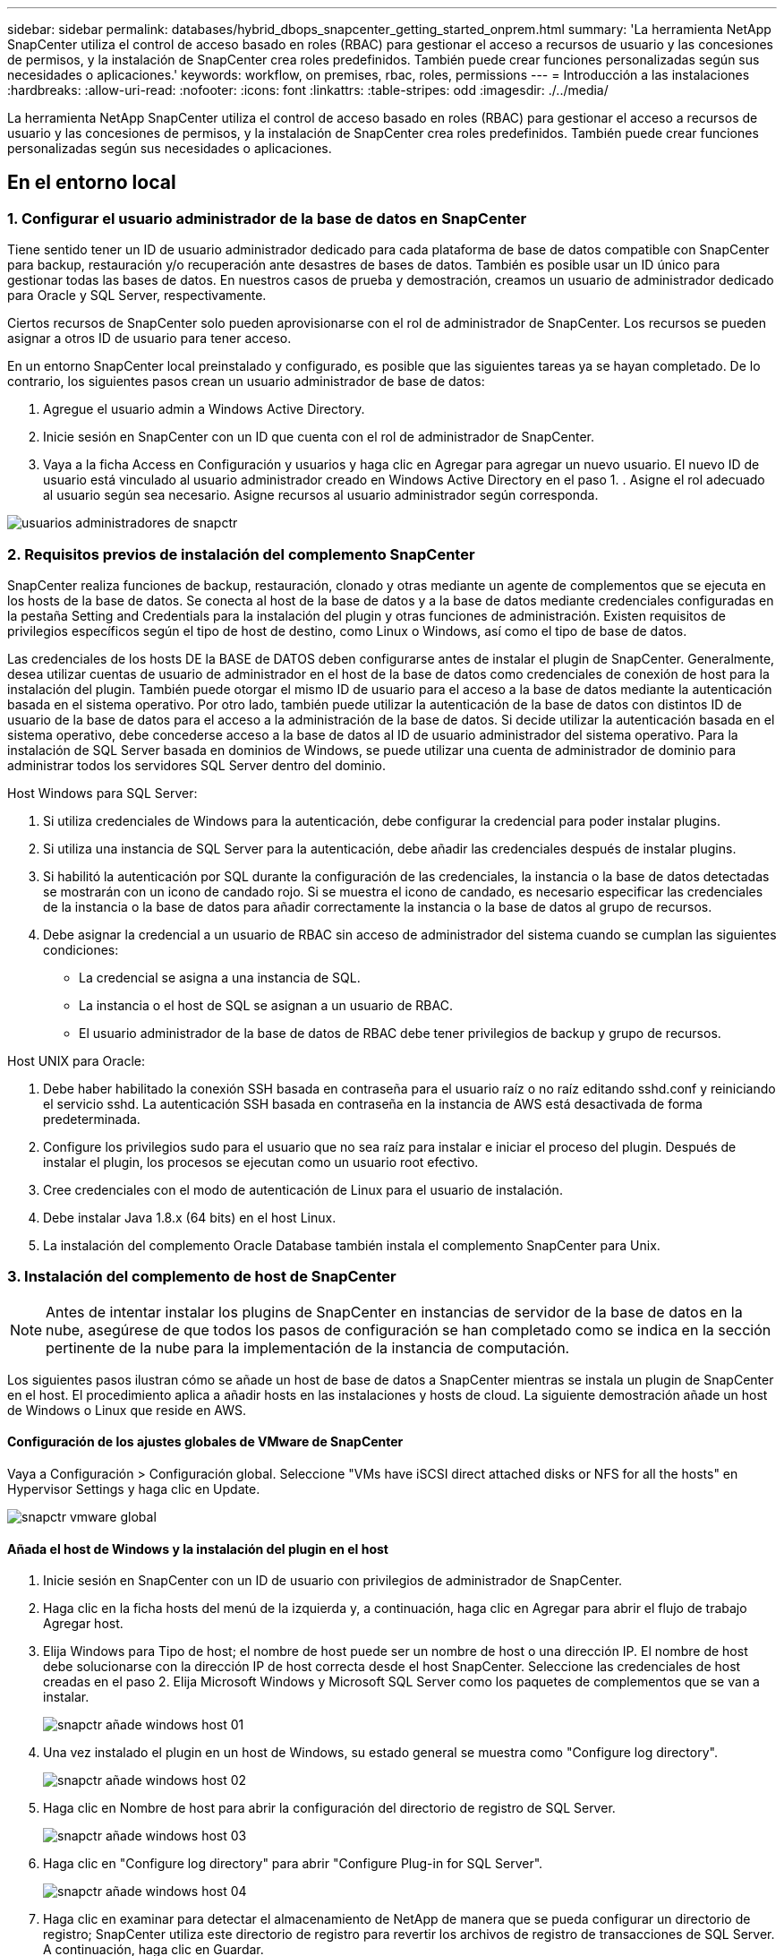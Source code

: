 ---
sidebar: sidebar 
permalink: databases/hybrid_dbops_snapcenter_getting_started_onprem.html 
summary: 'La herramienta NetApp SnapCenter utiliza el control de acceso basado en roles (RBAC) para gestionar el acceso a recursos de usuario y las concesiones de permisos, y la instalación de SnapCenter crea roles predefinidos. También puede crear funciones personalizadas según sus necesidades o aplicaciones.' 
keywords: workflow, on premises, rbac, roles, permissions 
---
= Introducción a las instalaciones
:hardbreaks:
:allow-uri-read: 
:nofooter: 
:icons: font
:linkattrs: 
:table-stripes: odd
:imagesdir: ./../media/


[role="lead"]
La herramienta NetApp SnapCenter utiliza el control de acceso basado en roles (RBAC) para gestionar el acceso a recursos de usuario y las concesiones de permisos, y la instalación de SnapCenter crea roles predefinidos. También puede crear funciones personalizadas según sus necesidades o aplicaciones.



== En el entorno local



=== 1. Configurar el usuario administrador de la base de datos en SnapCenter

Tiene sentido tener un ID de usuario administrador dedicado para cada plataforma de base de datos compatible con SnapCenter para backup, restauración y/o recuperación ante desastres de bases de datos. También es posible usar un ID único para gestionar todas las bases de datos. En nuestros casos de prueba y demostración, creamos un usuario de administrador dedicado para Oracle y SQL Server, respectivamente.

Ciertos recursos de SnapCenter solo pueden aprovisionarse con el rol de administrador de SnapCenter. Los recursos se pueden asignar a otros ID de usuario para tener acceso.

En un entorno SnapCenter local preinstalado y configurado, es posible que las siguientes tareas ya se hayan completado. De lo contrario, los siguientes pasos crean un usuario administrador de base de datos:

. Agregue el usuario admin a Windows Active Directory.
. Inicie sesión en SnapCenter con un ID que cuenta con el rol de administrador de SnapCenter.
. Vaya a la ficha Access en Configuración y usuarios y haga clic en Agregar para agregar un nuevo usuario. El nuevo ID de usuario está vinculado al usuario administrador creado en Windows Active Directory en el paso 1. . Asigne el rol adecuado al usuario según sea necesario. Asigne recursos al usuario administrador según corresponda.


image::snapctr_admin_users.PNG[usuarios administradores de snapctr]



=== 2. Requisitos previos de instalación del complemento SnapCenter

SnapCenter realiza funciones de backup, restauración, clonado y otras mediante un agente de complementos que se ejecuta en los hosts de la base de datos. Se conecta al host de la base de datos y a la base de datos mediante credenciales configuradas en la pestaña Setting and Credentials para la instalación del plugin y otras funciones de administración. Existen requisitos de privilegios específicos según el tipo de host de destino, como Linux o Windows, así como el tipo de base de datos.

Las credenciales de los hosts DE la BASE de DATOS deben configurarse antes de instalar el plugin de SnapCenter. Generalmente, desea utilizar cuentas de usuario de administrador en el host de la base de datos como credenciales de conexión de host para la instalación del plugin. También puede otorgar el mismo ID de usuario para el acceso a la base de datos mediante la autenticación basada en el sistema operativo. Por otro lado, también puede utilizar la autenticación de la base de datos con distintos ID de usuario de la base de datos para el acceso a la administración de la base de datos. Si decide utilizar la autenticación basada en el sistema operativo, debe concederse acceso a la base de datos al ID de usuario administrador del sistema operativo. Para la instalación de SQL Server basada en dominios de Windows, se puede utilizar una cuenta de administrador de dominio para administrar todos los servidores SQL Server dentro del dominio.

Host Windows para SQL Server:

. Si utiliza credenciales de Windows para la autenticación, debe configurar la credencial para poder instalar plugins.
. Si utiliza una instancia de SQL Server para la autenticación, debe añadir las credenciales después de instalar plugins.
. Si habilitó la autenticación por SQL durante la configuración de las credenciales, la instancia o la base de datos detectadas se mostrarán con un icono de candado rojo. Si se muestra el icono de candado, es necesario especificar las credenciales de la instancia o la base de datos para añadir correctamente la instancia o la base de datos al grupo de recursos.
. Debe asignar la credencial a un usuario de RBAC sin acceso de administrador del sistema cuando se cumplan las siguientes condiciones:
+
** La credencial se asigna a una instancia de SQL.
** La instancia o el host de SQL se asignan a un usuario de RBAC.
** El usuario administrador de la base de datos de RBAC debe tener privilegios de backup y grupo de recursos.




Host UNIX para Oracle:

. Debe haber habilitado la conexión SSH basada en contraseña para el usuario raíz o no raíz editando sshd.conf y reiniciando el servicio sshd. La autenticación SSH basada en contraseña en la instancia de AWS está desactivada de forma predeterminada.
. Configure los privilegios sudo para el usuario que no sea raíz para instalar e iniciar el proceso del plugin. Después de instalar el plugin, los procesos se ejecutan como un usuario root efectivo.
. Cree credenciales con el modo de autenticación de Linux para el usuario de instalación.
. Debe instalar Java 1.8.x (64 bits) en el host Linux.
. La instalación del complemento Oracle Database también instala el complemento SnapCenter para Unix.




=== 3. Instalación del complemento de host de SnapCenter


NOTE: Antes de intentar instalar los plugins de SnapCenter en instancias de servidor de la base de datos en la nube, asegúrese de que todos los pasos de configuración se han completado como se indica en la sección pertinente de la nube para la implementación de la instancia de computación.

Los siguientes pasos ilustran cómo se añade un host de base de datos a SnapCenter mientras se instala un plugin de SnapCenter en el host. El procedimiento aplica a añadir hosts en las instalaciones y hosts de cloud. La siguiente demostración añade un host de Windows o Linux que reside en AWS.



==== Configuración de los ajustes globales de VMware de SnapCenter

Vaya a Configuración > Configuración global. Seleccione "VMs have iSCSI direct attached disks or NFS for all the hosts" en Hypervisor Settings y haga clic en Update.

image::snapctr_vmware_global.PNG[snapctr vmware global]



==== Añada el host de Windows y la instalación del plugin en el host

. Inicie sesión en SnapCenter con un ID de usuario con privilegios de administrador de SnapCenter.
. Haga clic en la ficha hosts del menú de la izquierda y, a continuación, haga clic en Agregar para abrir el flujo de trabajo Agregar host.
. Elija Windows para Tipo de host; el nombre de host puede ser un nombre de host o una dirección IP. El nombre de host debe solucionarse con la dirección IP de host correcta desde el host SnapCenter. Seleccione las credenciales de host creadas en el paso 2. Elija Microsoft Windows y Microsoft SQL Server como los paquetes de complementos que se van a instalar.
+
image::snapctr_add_windows_host_01.PNG[snapctr añade windows host 01]

. Una vez instalado el plugin en un host de Windows, su estado general se muestra como "Configure log directory".
+
image::snapctr_add_windows_host_02.PNG[snapctr añade windows host 02]

. Haga clic en Nombre de host para abrir la configuración del directorio de registro de SQL Server.
+
image::snapctr_add_windows_host_03.PNG[snapctr añade windows host 03]

. Haga clic en "Configure log directory" para abrir "Configure Plug-in for SQL Server".
+
image::snapctr_add_windows_host_04.PNG[snapctr añade windows host 04]

. Haga clic en examinar para detectar el almacenamiento de NetApp de manera que se pueda configurar un directorio de registro; SnapCenter utiliza este directorio de registro para revertir los archivos de registro de transacciones de SQL Server. A continuación, haga clic en Guardar.
+
image::snapctr_add_windows_host_05.PNG[snapctr añade windows host 05]

+

NOTE: Para que el almacenamiento de NetApp aprovisionado a un host de base de datos se detecte, es necesario añadir el almacenamiento (local o CVO) a SnapCenter, como se muestra en el paso 6 para CVO como ejemplo.

. Una vez configurado el directorio de registro, el estado general del plugin del host de Windows cambia a Running.
+
image::snapctr_add_windows_host_06.PNG[snapctr añade windows host 06]

. Para asignar el host al ID de usuario de administración de base de datos, desplácese a la ficha Access en Configuración y usuarios, haga clic en el ID de usuario de administración de la base de datos (en nuestro caso, la sqldba a la que se debe asignar el host) y haga clic en Save para completar la asignación de recursos del host.
+
image::snapctr_add_windows_host_07.PNG[snapctr añade windows host 07]

+
image::snapctr_add_windows_host_08.PNG[snapctr añade windows host 08]





==== Agregar el host Unix y la instalación del plugin en el host

. Inicie sesión en SnapCenter con un ID de usuario con privilegios de administrador de SnapCenter.
. Haga clic en la ficha hosts del menú de la izquierda y haga clic en Agregar para abrir el flujo de trabajo Agregar host.
. Elija Linux como el tipo de host. El nombre del host puede ser el nombre de host o una dirección IP. Sin embargo, se debe resolver el nombre de host para corregir la dirección IP del host desde el host SnapCenter. Seleccione las credenciales de host creadas en el paso 2. Las credenciales del host requieren privilegios sudo. Compruebe Oracle Database como el plugin que se va a instalar, que instala complementos de host de Oracle y Linux.
+
image::snapctr_add_linux_host_01.PNG[snapctr añada el host linux 01]

. Haga clic en más opciones y seleccione "Omitir comprobaciones previas a la instalación". Se le pedirá que confirme la omisión de la comprobación de preinstalación. Haga clic en Yes y, a continuación, Save.
+
image::snapctr_add_linux_host_02.PNG[snapctr añada el host linux 02]

. Haga clic en Enviar para iniciar la instalación del complemento. Se le pedirá que confirme la huella dactilar, tal como se muestra a continuación.
+
image::snapctr_add_linux_host_03.PNG[snapctr añada el host linux 03]

. SnapCenter realiza la validación y el registro del host y, a continuación, se instala el plugin en el host Linux. El estado cambia de Installing Plugin a Running.
+
image::snapctr_add_linux_host_04.PNG[snapctr añada el host linux 04]

. Asigne el host recién añadido al ID de usuario de administración de base de datos adecuado (en nuestro caso, oradba).
+
image::snapctr_add_linux_host_05.PNG[snapctr añada el host linux 05]

+
image::snapctr_add_linux_host_06.PNG[snapctr añada el host linux 06]





=== 4. Detección de recursos de base de datos

Cuando el plugin se instala correctamente, los recursos de la base de datos en el host se pueden detectar de inmediato. Haga clic en la ficha Recursos del menú de la izquierda. En función del tipo de plataforma de base de datos, hay disponibles varias vistas, como la base de datos, el grupo de recursos, etc. Puede ser necesario hacer clic en la pestaña Refresh Resources si no se detectan y se muestran los recursos en el host.

image::snapctr_resources_ora.PNG[recursos de snapctr ora]

Cuando se detecta inicialmente la base de datos, el estado general se muestra como "no protegido". La captura de pantalla anterior muestra que una base de datos Oracle aún no está protegida por una política de backup.

Cuando se configura una política o configuración de backup y se ejecuta un backup, el estado general de la base de datos muestra el estado de backup como "Backup succeeded" y la Marca temporal del último backup. La siguiente captura de pantalla muestra el estado de la copia de seguridad de una base de datos de usuario de SQL Server.

image::snapctr_resources_sql.PNG[snapctr recursos sql]

Si las credenciales de acceso a la base de datos no están configuradas correctamente, un botón de bloqueo rojo indica que no se puede acceder a la base de datos. Por ejemplo, si las credenciales de Windows no tienen acceso de administrador del sistema a una instancia de base de datos, las credenciales de la base de datos deben volver a configurarse para desbloquear el bloqueo rojo.

image::snapctr_add_windows_host_09.PNG[snapctr añade windows host 09]

image::snapctr_add_windows_host_10.PNG[snapctr añade windows host 10]

Una vez configuradas las credenciales adecuadas en el nivel de Windows o en la base de datos, desaparece el bloqueo rojo y se recopila y revisa la información de SQL Server Type.

image::snapctr_add_windows_host_11.PNG[snapctr añade windows host 11]



=== 5. Configurar la conexión entre clústeres de almacenamiento y la replicación de volúmenes de base de datos

Para proteger los datos de sus bases de datos locales mediante un cloud público como destino, los volúmenes de base de datos de clúster ONTAP en las instalaciones se replican en el cloud CVO mediante la tecnología SnapMirror de NetApp. A continuación, los volúmenes de destino replicados se pueden clonar para ACTIVIDADES DE DESARROLLO y operaciones, o bien para la recuperación ante desastres. Los siguientes pasos de alto nivel le permiten configurar la replicación entre iguales de clústeres y volúmenes de base de datos.

. Configure las LIF de interconexión de clústeres para la agrupación de clústeres en el clúster local y en la instancia de clúster de CVO. Este paso se puede llevar a cabo con ONTAP System Manager. Una puesta en marcha predeterminada de CVO tiene LIF entre clústeres configurados automáticamente.
+
Clúster en las instalaciones:

+
image::snapctr_cluster_replication_01.PNG[replicación del clúster de snapctr 01]

+
Clúster de CVO de destino:

+
image::snapctr_cluster_replication_02.PNG[replicación del clúster de snapctr 02]

. Con las LIF de interconexión de clústeres configuradas, la interconexión de clústeres entre iguales y la replicación de volúmenes se pueden configurar mediante el método de arrastrar y soltar en Cloud Manager de NetApp. Consulte link:hybrid_dbops_snapcenter_getting_started_aws.html#aws-public-cloud["Introducción: Cloud público de AWS"] para obtener más detalles.
+
Como alternativa, se puede llevar a cabo la paridad de clústeres y la replicación de volúmenes de base de datos mediante System Manager de ONTAP de la siguiente manera:

. Inicie sesión en el Administrador del sistema de ONTAP. Acceda a Cluster > Settings y haga clic en Peer Cluster para configurar Cluster peering con la instancia de CVO en el cloud.
+
image::snapctr_vol_snapmirror_00.PNG[snapmirror 00 de snapctr vol]

. Vaya a la pestaña Volumes. Seleccione el volumen de la base de datos que se va a replicar y haga clic en Protect.
+
image::snapctr_vol_snapmirror_01.PNG[snapmirror 01 de snapctr vol]

. Establezca la directiva de protección en Asynchronous. Seleccione el clúster de destino y la SVM de almacenamiento.
+
image::snapctr_vol_snapmirror_02.PNG[snapmirror 02 de snapctr vol]

. Compruebe que el volumen esté sincronizado entre el origen y el destino y que la relación de replicación sea correcta.
+
image::snapctr_vol_snapmirror_03.PNG[snapmirror 03 de snapctr vol]





=== 6. Añada SVM de almacenamiento de base de datos de CVO a SnapCenter

. Inicie sesión en SnapCenter con un ID de usuario con privilegios de administrador de SnapCenter.
. Haga clic en la pestaña Storage System del menú y, a continuación, haga clic en New para añadir una SVM de almacenamiento CVO que aloja volúmenes de base de datos de destino replicados a SnapCenter. Introduzca la IP de gestión del clúster en el campo Storage System e introduzca el nombre de usuario y la contraseña correspondientes.
+
image::snapctr_add_cvo_svm_01.PNG[snapctr añade cvo svm 01]

. Haga clic en más opciones para abrir opciones de configuración de almacenamiento adicional. En el campo Plataforma, seleccione Cloud Volumes ONTAP, seleccione secundario y haga clic en Guardar.
+
image::snapctr_add_cvo_svm_02.PNG[snapctr añade cvo svm 02]

. Asigne los sistemas de almacenamiento a los ID de usuario de administración de bases de datos SnapCenter tal y como se muestra en <<3. Instalación del complemento de host de SnapCenter>>.
+
image::snapctr_add_cvo_svm_03.PNG[snapctr añade cvo svm 03]





=== 7. Configuración de la política de copia de seguridad de la base de datos en SnapCenter

En los siguientes procedimientos se muestra cómo crear una base de datos completa o una política de backup de archivos de registro. Luego, la política puede implementarse para proteger los recursos de las bases de datos. El objetivo de punto de recuperación (RPO) o el objetivo de tiempo de recuperación (RTO) determina la frecuencia de los backups de la base de datos o de registros.



==== Cree una política de backup de base de datos completa para Oracle

. Inicie sesión en SnapCenter como identificador de usuario de administración de bases de datos, haga clic en Configuración y, a continuación, en políticas.
+
image::snapctr_ora_policy_data_01.PNG[snapctr ora datos de política 01]

. Haga clic en New para iniciar un nuevo flujo de trabajo de creación de políticas de backup o seleccione una política existente para modificarla.
+
image::snapctr_ora_policy_data_02.PNG[snapctr ora datos de política 02]

. Seleccione el tipo de backup y la frecuencia de programación.
+
image::snapctr_ora_policy_data_03.PNG[snapctr ora datos de política 03]

. Establezca el valor de retención de copias de seguridad. Esto define cuántas copias de backup de base de datos completas se deben conservar.
+
image::snapctr_ora_policy_data_04.PNG[snapctr ora datos de política 04]

. Seleccione las opciones de replicación secundaria para insertar los backups de las snapshots primarias locales que se van a replicar en una ubicación secundaria en el cloud.
+
image::snapctr_ora_policy_data_05.PNG[snapctr ora datos de política 05]

. Especifique cualquier script opcional antes y después de la ejecución de un backup.
+
image::snapctr_ora_policy_data_06.PNG[snapctr ora datos de política 06]

. Ejecute la verificación del backup si lo desea.
+
image::snapctr_ora_policy_data_07.PNG[snapctr ora datos de política 07]

. Resumen.
+
image::snapctr_ora_policy_data_08.PNG[snapctr ora datos de política 08]





==== Cree una política de backup del registro de la base de datos para Oracle

. Inicie sesión en SnapCenter con un ID de usuario de administración de bases de datos, haga clic en Configuración y, a continuación, en políticas.
. Haga clic en New para iniciar un nuevo flujo de trabajo de creación de políticas de backup o seleccione una política existente para modificarla.
+
image::snapctr_ora_policy_log_01.PNG[snapctr ora registro de políticas 01]

. Seleccione el tipo de backup y la frecuencia de programación.
+
image::snapctr_ora_policy_log_02.PNG[snapctr ora registro de políticas 02]

. Configure el período de retención del registro.
+
image::snapctr_ora_policy_log_03.PNG[snapctr ora registro de políticas 03]

. Habilite la replicación en una ubicación secundaria en el cloud público.
+
image::snapctr_ora_policy_log_04.PNG[snapctr ora registro de políticas 04]

. Especifique cualquier script opcional para ejecutar antes y después del backup de registros.
+
image::snapctr_ora_policy_log_05.PNG[snapctr ora registro de políticas 05]

. Especifique cualquier script de verificación de backup.
+
image::snapctr_ora_policy_log_06.PNG[snapctr ora registro de políticas 06]

. Resumen.
+
image::snapctr_ora_policy_log_07.PNG[snapctr ora registro de políticas 07]





==== Cree una política de backup de base de datos completa para SQL

. Inicie sesión en SnapCenter con un ID de usuario de administración de bases de datos, haga clic en Configuración y, a continuación, en políticas.
+
image::snapctr_sql_policy_data_01.PNG[datos de política sql de snapctr 01]

. Haga clic en New para iniciar un nuevo flujo de trabajo de creación de políticas de backup o seleccione una política existente para modificarla.
+
image::snapctr_sql_policy_data_02.PNG[datos de política sql de snapctr 02]

. Defina las opciones de backup y la frecuencia de programación. Para SQL Server configurado con un grupo de disponibilidad, es posible establecer una réplica de backup preferida.
+
image::snapctr_sql_policy_data_03.PNG[datos de política sql de snapctr 03]

. Establezca el período de retención de las copias de seguridad.
+
image::snapctr_sql_policy_data_04.PNG[datos de política sql de snapctr 04]

. Habilite la replicación de copias de backup en una ubicación secundaria en el cloud.
+
image::snapctr_sql_policy_data_05.PNG[datos de política sql de snapctr 05]

. Especifique cualquier script opcional que se ejecute antes o después de un trabajo de backup.
+
image::snapctr_sql_policy_data_06.PNG[datos de política sql de snapctr 06]

. Especifique las opciones para ejecutar la verificación de backup.
+
image::snapctr_sql_policy_data_07.PNG[datos de política sql de snapctr 07]

. Resumen.
+
image::snapctr_sql_policy_data_08.PNG[datos de política sql de snapctr 08]





==== Crear una política de backup del registro de la base de datos para SQL.

. Inicie sesión en SnapCenter con un ID de usuario de administración de bases de datos, haga clic en Configuración > políticas y, a continuación, en Nuevo para iniciar un nuevo flujo de trabajo de creación de directivas.
+
image::snapctr_sql_policy_log_01.PNG[registro de políticas sql de snapctr 01]

. Defina las opciones de backup de registros y la frecuencia de programación. Para SQL Server configurado con un grupo de disponibilidad, se puede establecer una réplica de backup preferida.
+
image::snapctr_sql_policy_log_02.PNG[registro de políticas sql de snapctr 02]

. La política de backup de datos de SQL Server define la retención de backup de registros; acepte los valores predeterminados aquí.
+
image::snapctr_sql_policy_log_03.PNG[registro de políticas sql de snapctr 03]

. Habilite la replicación de backups de registros en almacenamiento secundario en el cloud.
+
image::snapctr_sql_policy_log_04.PNG[registro de políticas sql de snapctr 04]

. Especifique cualquier script opcional que se ejecute antes o después de un trabajo de backup.
+
image::snapctr_sql_policy_log_05.PNG[registro de políticas sql de snapctr 05]

. Resumen.
+
image::snapctr_sql_policy_log_06.PNG[registro de políticas sql de snapctr 06]





=== 8. Implementar la política de copia de seguridad para proteger la base de datos

SnapCenter utiliza un grupo de recursos para realizar el backup de una base de datos en una agrupación lógica de recursos de base de datos, como varias bases de datos alojadas en un servidor, una base de datos que comparte los mismos volúmenes de almacenamiento, varias bases de datos que admiten una aplicación empresarial, etc. Proteger una sola base de datos crea un grupo de recursos propio. Los siguientes procedimientos muestran cómo implementar una política de backup creada en la sección 7 para proteger las bases de datos de Oracle y SQL Server.



==== Cree un grupo de recursos para un backup completo de Oracle

. Inicie sesión en SnapCenter con un ID de usuario de gestión de bases de datos y vaya a la pestaña Resources. En la lista desplegable View, seleccione Database o Resource Group para iniciar el flujo de trabajo de creación de grupos de recursos.
+
image::snapctr_ora_rgroup_full_01.PNG[snapctr ora rgroup full 01]

. Proporcione un nombre y etiquetas para el grupo de recursos. Puede definir un formato de nomenclatura para la copia Snapshot y omitir el destino de registro de archivos redundante, si se ha configurado.
+
image::snapctr_ora_rgroup_full_02.PNG[snapctr ora rgroup full 02]

. Añada los recursos de la base de datos al grupo de recursos.
+
image::snapctr_ora_rgroup_full_03.PNG[snapctr ora rgroup full 03]

. Seleccione una política de backup completa creada en la sección 7 de la lista desplegable.
+
image::snapctr_ora_rgroup_full_04.PNG[snapctr ora rgroup full 04]

. Haga clic en el signo (+) para configurar la programación de copia de seguridad deseada.
+
image::snapctr_ora_rgroup_full_05.PNG[snapctr ora rgroup full 05]

. Haga clic en Load Locators para cargar el volumen de origen y destino.
+
image::snapctr_ora_rgroup_full_06.PNG[snapctr ora rgroup full 06]

. Configure el servidor SMTP para la notificación por correo electrónico si lo desea.
+
image::snapctr_ora_rgroup_full_07.PNG[snapctr ora rgroup full 07]

. Resumen.
+
image::snapctr_ora_rgroup_full_08.PNG[snapctr ora rgroup full 08]





==== Cree un grupo de recursos para el backup de registros de Oracle

. Inicie sesión en SnapCenter con un ID de usuario de gestión de bases de datos y vaya a la pestaña Resources. En la lista desplegable View, seleccione Database o Resource Group para iniciar el flujo de trabajo de creación de grupos de recursos.
+
image::snapctr_ora_rgroup_log_01.PNG[snapctr ora rgroup log 01]

. Proporcione un nombre y etiquetas para el grupo de recursos. Puede definir un formato de nomenclatura para la copia Snapshot y omitir el destino de registro de archivos redundante, si se ha configurado.
+
image::snapctr_ora_rgroup_log_02.PNG[snapctr ora rgroup log 02]

. Añada los recursos de la base de datos al grupo de recursos.
+
image::snapctr_ora_rgroup_log_03.PNG[snapctr ora rgroup log 03]

. Seleccione una política de backup de registros creada en la sección 7 de la lista desplegable.
+
image::snapctr_ora_rgroup_log_04.PNG[snapctr ora rgroup log 04]

. Haga clic en el signo (+) para configurar la programación de copia de seguridad deseada.
+
image::snapctr_ora_rgroup_log_05.PNG[snapctr ora rgroup log 05]

. Si la verificación del backup está configurada, se muestra aquí.
+
image::snapctr_ora_rgroup_log_06.PNG[snapctr ora rgroup log 06]

. Configure un servidor SMTP para la notificación por correo electrónico si lo desea.
+
image::snapctr_ora_rgroup_log_07.PNG[snapctr ora rgroup log 07]

. Resumen.
+
image::snapctr_ora_rgroup_log_08.PNG[snapctr ora rgroup log 08]





==== Cree un grupo de recursos para backup completo de SQL Server

. Inicie sesión en SnapCenter con un ID de usuario de gestión de bases de datos y vaya a la pestaña Resources. En la lista desplegable View, seleccione una base de datos o un grupo de recursos para iniciar el flujo de trabajo de creación de grupo de recursos. Proporcione un nombre y etiquetas para el grupo de recursos. Puede definir un formato de nomenclatura para la copia Snapshot.
+
image::snapctr_sql_rgroup_full_01.PNG[snapctr sql rgroup completo 01]

. Seleccione los recursos de la base de datos que desea incluir en el backup.
+
image::snapctr_sql_rgroup_full_02.PNG[snapctr sql rgroup completo 02]

. Seleccione una política de backup de SQL completa creada en la sección 7.
+
image::snapctr_sql_rgroup_full_03.PNG[snapctr sql rgroup completo 03]

. Añada una hora exacta para backups y la frecuencia.
+
image::snapctr_sql_rgroup_full_04.PNG[snapctr sql rgroup completo 04]

. Seleccione el servidor de verificación para el backup en secundario si desea realizar la verificación de backup. Haga clic en Load Locator para rellenar la ubicación de almacenamiento secundario.
+
image::snapctr_sql_rgroup_full_05.PNG[snapctr sql rgroup completo 05]

. Configure el servidor SMTP para la notificación por correo electrónico si lo desea.
+
image::snapctr_sql_rgroup_full_06.PNG[snapctr sql rgroup completo 06]

. Resumen.
+
image::snapctr_sql_rgroup_full_07.PNG[snapctr sql rgroup completo 07]





==== Crear un grupo de recursos para backup de registros de SQL Server

. Inicie sesión en SnapCenter con un ID de usuario de gestión de bases de datos y vaya a la pestaña Resources. En la lista desplegable View, seleccione una base de datos o un grupo de recursos para iniciar el flujo de trabajo de creación de grupo de recursos. Proporcione el nombre y las etiquetas del grupo de recursos. Puede definir un formato de nomenclatura para la copia Snapshot.
+
image::snapctr_sql_rgroup_log_01.PNG[registro de sql rgroup de snapctr 01]

. Seleccione los recursos de la base de datos que desea incluir en el backup.
+
image::snapctr_sql_rgroup_log_02.PNG[registro de sql rgroup de snapctr 02]

. Seleccione una política de backup de registro SQL creada en la sección 7.
+
image::snapctr_sql_rgroup_log_03.PNG[registro de sql rgroup de snapctr 03]

. Añada la hora exacta para la copia de seguridad así como la frecuencia.
+
image::snapctr_sql_rgroup_log_04.PNG[registro de sql rgroup de snapctr 04]

. Seleccione el servidor de verificación para el backup en secundario si desea realizar la verificación de backup. Haga clic en Load Locator para rellenar la ubicación de almacenamiento secundario.
+
image::snapctr_sql_rgroup_log_05.PNG[registro de sql rgroup de snapctr 05]

. Configure el servidor SMTP para la notificación por correo electrónico si lo desea.
+
image::snapctr_sql_rgroup_log_06.PNG[registro de sql rgroup de snapctr 06]

. Resumen.
+
image::snapctr_sql_rgroup_log_07.PNG[registro de sql rgroup de snapctr 07]





=== 9. Validar el backup

Después de crear grupos de recursos de backup de bases de datos para proteger los recursos de las bases de datos, las tareas de backup se ejecutan según la programación predefinida. Compruebe el estado de ejecución del trabajo en la pestaña Monitor.

image::snapctr_job_status_sql.PNG[sql de estado del trabajo de snapctr]

Vaya a la pestaña Resources, haga clic en el nombre de la base de datos para ver los detalles del backup de la base de datos, y cambie entre copias locales y copias de mirroring para verificar que los backups de Snapshot se replican en una ubicación secundaria en el cloud público.

image::snapctr_job_status_ora.PNG[snapctr job status ora]

En este momento, las copias de backup de base de datos en el cloud están listas para clonar para ejecutar los procesos de desarrollo y pruebas o para la recuperación ante desastres en caso de un fallo principal.
